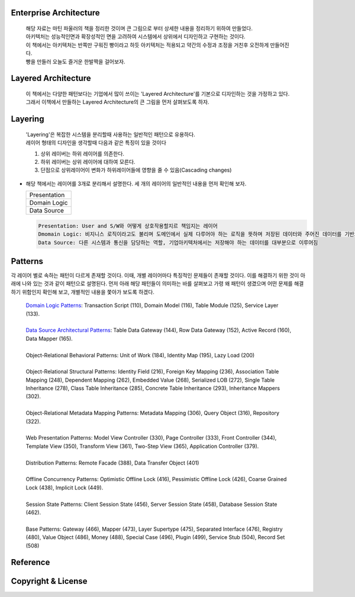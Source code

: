 Enterprise Architecture
-----------------------
  |  해당 자료는 마틴 파울러의 책을 정리한 것이며 큰 그림으로 부터 상세한 내용을 정리하기 위하여 만들었다. 
  |  아키텍처는 성능적인면과 확장성적인 면을 고려하여 시스템에서 상위에서 디자인하고 구현하는 것이다. 
  |  이 책에서는 아키텍처는 반쪽만 구워진 빵이라고 하듯 아키텍처는 적용되고 약간의 수정과 조정을 거친후 오전하게 만들어진다. 
  |  빵을 만들러 오늘도 즐거운 한발짝을 걸어보자.


Layered Architecture
--------------------
  |  이 책에서는 다양한 패턴보다는 기업에서 많이 쓰이는 'Layered Architecture'를 기본으로 디자인하는 것을 가정하고 있다.
  |  그래서 이책에서 만들하는 Layered Architecture의 큰 그림을 먼저 살펴보도록 하자.


Layering
--------
  | 'Layering'은 복잡한 시스템을 분리할때 사용하는 일반적인 패턴으로 유용하다.
  | 레이어 형태의 디자인을 생각할때 다음과 같은 특징이 있을 것이다

  1) 상위 레이버는 하위 레이어를 의존한다.
  2) 하위 레이버는 상위 레이어에 대하여 모른다.
  3) 단점으로 상위레이어이 변화가 하위레이어들에 영향을 줄 수 있음(Cascading changes)


* 해당 책에서는 레이어를 3개로 분리해서 설명한다. 세 개의 레이어의 일반적인 내용을 먼저 확인해 보자.

  +--------------------+
  |     Presentation   | 
  +--------------------+
  |    Domain Logic    |
  +--------------------+
  |      Data Source   | 
  +--------------------+

  .. code-block:: text
  
    Presentation: User and S/W와 어떻게 상호작용할지르 책임지는 레이어
    Dmomain Logic: 비지니스 로직이라고도 불리며 도메인에서 실제 다루어야 하는 로직을 뜻하며 저장된 데이터와 주어진 데이터를 기반으로 계산 및 검증을 담당
    Data Source: 다른 시스템과 통신을 담당하는 역할, 기업아키텍처에서는 저장해야 하는 데이터를 대부분으로 이루어짐


Patterns
----------
각 레이어 별로 속하는 패턴이 다르게 존재할 것이다. 이때, 개별 레이어마다 특징적인 문제들이 존재할 것이다. 
이를 해결하기 위한 것이 아래에 나와 있는 것과 같이 패턴으로 설명된다.
먼저 아래 해당 패턴들이 의미하는 바를 살펴보고 가령 왜 패턴이 생겼으며 어떤 문제를 해결하기 위함인지 확인해 보고, 개별적인 내용을 쫓아가 보도록 하겠다.\

  | `Domain Logic Patterns`_: Transaction Script (110), Domain Model (116), Table Module (125), Service Layer (133).
  |
  | `Data Source Architectural Patterns`_: Table Data Gateway (144), Row Data Gateway (152), Active Record (160), Data Mapper (165).
  |
  | Object-Relational Behavioral Patterns: Unit of Work (184), Identity Map (195), Lazy Load (200)
  |
  | Object-Relational Structural Patterns: Identity Field (216), Foreign Key Mapping (236), Association Table Mapping (248), Dependent Mapping (262), Embedded Value (268), Serialized LOB (272), Single Table Inheritance (278), Class Table Inheritance (285), Concrete Table Inheritance (293), Inheritance Mappers (302).
  |
  | Object-Relational Metadata Mapping Patterns: Metadata Mapping (306), Query Object (316), Repository (322).
  |
  | Web Presentation Patterns: Model View Controller (330), Page Controller (333), Front Controller (344), Template View (350), Transform View (361), Two-Step View (365), Application Controller (379).
  |
  | Distribution Patterns: Remote Facade (388), Data Transfer Object (401)
  |
  | Offline Concurrency Patterns: Optimistic Offline Lock (416), Pessimistic Offline Lock (426), Coarse Grained Lock (438), Implicit Lock (449).
  |
  | Session State Patterns: Client Session State (456), Server Session State (458), Database Session State (462).
  |
  | Base Patterns: Gateway (466), Mapper (473), Layer Supertype (475), Separated Interface (476), Registry (480), Value Object (486), Money (488), Special Case (496), Plugin (499), Service Stub (504), Record Set (508)

Reference
---------
.. _`Domain Logic Patterns`: ./domain-logic-pattern/README.rst
.. _`Data Source Architectural Patterns`: ./relational-db-mapping/README.rst


Copyright & License
--------------------